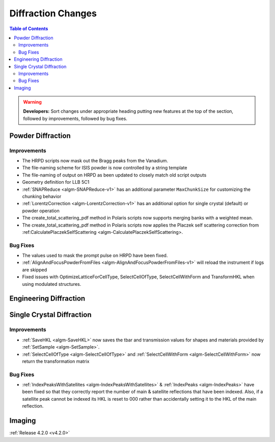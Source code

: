===================
Diffraction Changes
===================

.. contents:: Table of Contents
   :local:

.. warning:: **Developers:** Sort changes under appropriate heading
    putting new features at the top of the section, followed by
    improvements, followed by bug fixes.

Powder Diffraction
------------------

Improvements
############

- The HRPD scripts now mask out the Bragg peaks from the Vanadium.
- The file-naming scheme for ISIS powder is now controlled by a string template
- The file-naming of output on HRPD as been updated to closely match old script outputs
- Geometry definition for LLB 5C1
- :ref:`SNAPReduce <algm-SNAPReduce-v1>` has an additional parameter ``MaxChunkSize`` for customizing the chunking behavior
- :ref:`LorentzCorrection <algm-LorentzCorrection-v1>` has an additional option for single crystal (default) or powder operation
- The create_total_scattering_pdf method in Polaris scripts now supports merging banks with a weighted mean.
- The create_total_scattering_pdf method in Polaris scripts now applies the Placzek self scattering correction from :ref:CalculatePlaczekSelfScattering <algm-CalculatePlaczekSelfScattering>.

Bug Fixes
#########

- The values used to mask the prompt pulse on HRPD have been fixed.
- :ref:`AlignAndFocusPowderFromFiles <algm-AlignAndFocusPowderFromFiles-v1>` will reload the instrument if logs are skipped
- Fixed issues with OptimizeLatticeForCellType, SelectCellOfType, SelectCellWithForm and TransformHKL when using modulated structures.

Engineering Diffraction
-----------------------

Single Crystal Diffraction
--------------------------

Improvements
############

- :ref:`SaveHKL <algm-SaveHKL>` now saves the tbar and transmission values for shapes and materials provided by :ref:`SetSample <algm-SetSample>`.
- :ref:`SelectCellOfType <algm-SelectCellOfType>` and :ref:`SelectCellWithForm <algm-SelectCellWithForm>` now return the transformation matrix


Bug Fixes
#########

- :ref:`IndexPeaksWithSatellites <algm-IndexPeaksWithSatellites>` & :ref:`IndexPeaks <algm-IndexPeaks>` have been fixed
  so that they correctly report the number of main & satellite reflections that have been indexed. Also, if a satellite
  peak cannot be indexed its HKL is reset to 000 rather than accidentally setting it to the HKL of the main reflection.

Imaging
-------

:ref:`Release 4.2.0 <v4.2.0>`
